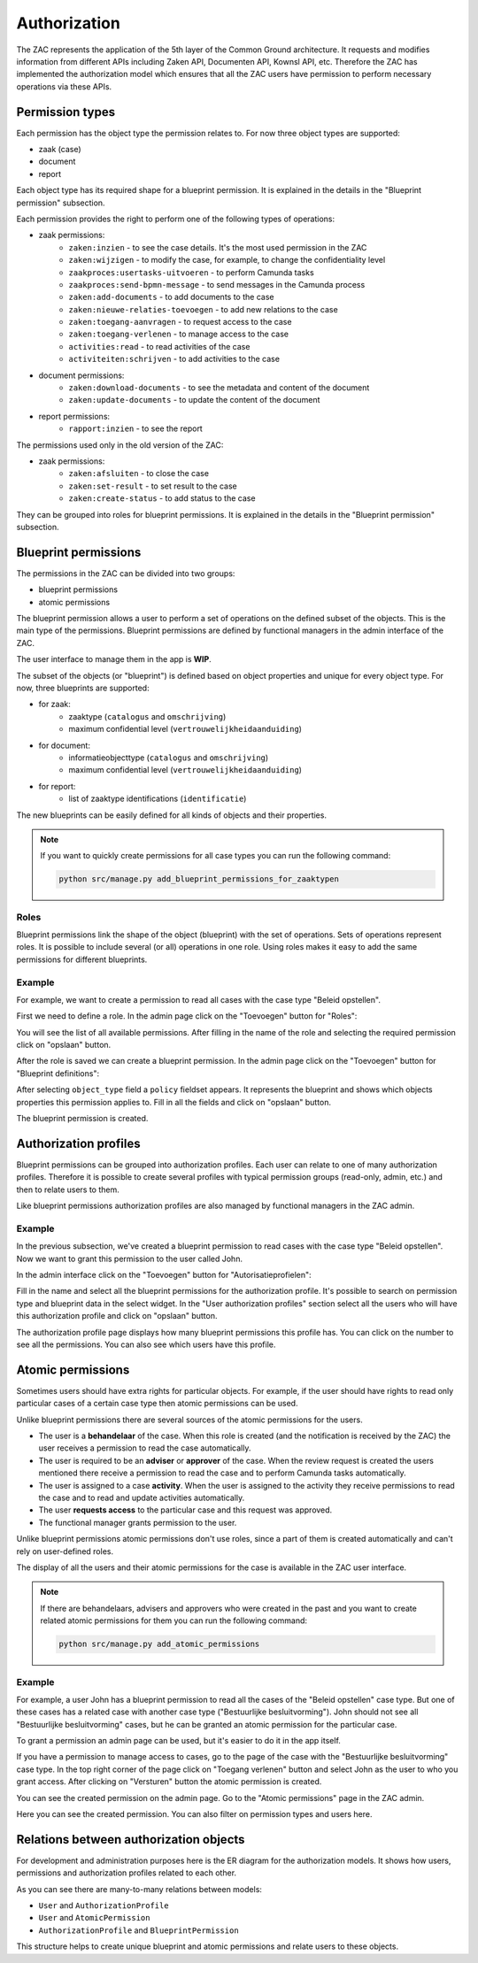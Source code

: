 .. _authorization:

=============
Authorization
=============

The ZAC represents the application of the 5th layer of the Common Ground architecture. It
requests and modifies information from different APIs including Zaken API, Documenten API,
Kownsl API, etc. Therefore the ZAC has implemented the authorization model which ensures that
all the ZAC users have permission to perform necessary operations via these APIs.

Permission types
----------------
Each permission has the object type the permission relates to. For now three object types are supported:

* zaak (case)
* document
* report

Each object type has its required shape for a blueprint permission.
It is explained in the details in the "Blueprint permission" subsection.

Each permission provides the right to perform one of the following types of operations:

* zaak permissions:
    * ``zaken:inzien`` - to see the case details. It's the most used permission in the ZAC
    * ``zaken:wijzigen`` - to modify the case, for example, to change the confidentiality level
    * ``zaakproces:usertasks-uitvoeren`` - to perform Camunda tasks
    * ``zaakproces:send-bpmn-message`` - to send messages in the Camunda process
    * ``zaken:add-documents`` - to add documents to the case
    * ``zaken:nieuwe-relaties-toevoegen`` - to add new relations to the case
    * ``zaken:toegang-aanvragen`` - to request access to the case
    * ``zaken:toegang-verlenen`` - to manage access to the case
    * ``activities:read`` - to read activities of the case
    * ``activiteiten:schrijven`` - to add activities to the case

* document permissions:
    * ``zaken:download-documents`` - to see the metadata and content of the document
    * ``zaken:update-documents`` - to update the content of the document

* report permissions:
    * ``rapport:inzien`` - to see the report


The permissions used only in the old version of the ZAC:

* zaak permissions:
    * ``zaken:afsluiten`` - to close the case
    * ``zaken:set-result`` - to set result to the case
    * ``zaken:create-status`` - to add status to the case


They can be grouped into roles for blueprint permissions.
It is explained in the details in the "Blueprint permission" subsection.

Blueprint permissions
---------------------

The permissions in the ZAC can be divided into two groups:

* blueprint permissions
* atomic permissions

The blueprint permission allows a user to perform a set of operations on the defined subset of the objects.
This is the main type of the permissions. Blueprint permissions are defined by functional managers
in the admin interface of the ZAC.

The user interface to manage them in the app is **WIP**.

The subset of the objects (or "blueprint") is defined based on object properties and unique for every object type.
For now, three blueprints are supported:

* for zaak:
    * zaaktype (``catalogus`` and ``omschrijving``)
    * maximum confidential level (``vertrouwelijkheidaanduiding``)

* for document:
    * informatieobjecttype (``catalogus`` and ``omschrijving``)
    * maximum confidential level (``vertrouwelijkheidaanduiding``)

* for report:
   * list of zaaktype identifications (``identificatie``)

The new blueprints can be easily defined for all kinds of objects and their properties.

.. note::

   If you want to quickly create permissions for all case types you can run the following command:

   .. code:: shell

      python src/manage.py add_blueprint_permissions_for_zaaktypen

Roles
^^^^^

Blueprint permissions link the shape of the object (blueprint) with the set of operations.
Sets of operations represent roles. It is possible to include several (or all) operations in one role.
Using roles makes it easy to add the same permissions for different blueprints.

Example
^^^^^^^

For example, we want to create a permission to read all cases with the case type "Beleid opstellen".

First we need to define a role.
In the admin page click on the "Toevoegen" button for "Roles":

.. image:: _assets/authorization_role_add.png
    :alt: Click on the "Toevoegen" button for "Roles"

You will see the list of all available permissions. After filling in the name of the role and
selecting the required permission click on "opslaan" button.

.. image:: _assets/authorization_role_form.png
    :alt: Fill in role data

After the role is saved we can create a blueprint permission.
In the admin page click on the "Toevoegen" button for "Blueprint definitions":

.. image:: _assets/authorization_blueprint_add.png
    :alt: Click on the "Toevoegen" button for "Blueprint definitions"

After selecting ``object_type`` field a ``policy`` fieldset appears. It represents the blueprint and
shows which objects properties this permission applies to. Fill in all the fields and click on
"opslaan" button.

.. image:: _assets/authorization_blueprint_form.png
    :alt: Fill in permission data

The blueprint permission is created.


Authorization profiles
----------------------

Blueprint permissions can be grouped into authorization profiles. Each user can relate to one of many
authorization profiles. Therefore it is possible to create several profiles with typical
permission groups (read-only, admin, etc.) and then to relate users to them.

Like blueprint permissions authorization profiles are also managed by functional managers in the ZAC admin.

Example
^^^^^^^

In the previous subsection, we've created a blueprint permission to read cases with the case type
"Beleid opstellen". Now we want to grant this permission to the user called John.

In the admin interface click on the "Toevoegen" button for "Autorisatieprofielen":

.. image:: _assets/authorization_authprofile_add.png
    :alt: Click on the "Toevoegen" button for "Autorisatieprofielen"

Fill in the name and select all the blueprint permissions for the authorization profile.
It's possible to search on permission type and blueprint data in the select widget.
In the "User authorization profiles" section select all the users who will have this authorization
profile and click on "opslaan" button.

.. image:: _assets/authorization_authprofile_form.png
    :alt: Fill in authorization profile data

The authorization profile page displays how many blueprint permissions this profile has. You can click
on the number to see all the permissions.
You can also see which users have this profile.

.. image:: _assets/authorization_authprofile_list.png
    :alt: Auth profile page


Atomic permissions
------------------

Sometimes users should have extra rights for particular objects. For example, if the user should have rights
to read only particular cases of a certain case type then atomic permissions can be used.

Unlike blueprint permissions there are several sources of the atomic permissions for the users.

* The user is a **behandelaar** of the case. When this role is created (and the notification is received
  by the ZAC) the user receives a permission to read the case automatically.
* The user is required to be an **adviser** or **approver** of the case. When the review request is created
  the users mentioned there receive a permission to read the case and to perform Camunda tasks automatically.
* The user is assigned to a case **activity**. When the user is assigned to the activity they
  receive permissions to read the case and to read and update activities automatically.
* The user **requests access** to the particular case and this request was approved.
* The functional manager grants permission to the user.

Unlike blueprint permissions atomic permissions don't use roles, since a part of them is created automatically
and can't rely on user-defined roles.

The display of all the users and their atomic permissions for the case is available in the ZAC user interface.

.. image:: _assets/authorization_atomic_permissions_ui.png
    :alt: Atomic permissions in the UI


.. note::

   If there are behandelaars, advisers and approvers who were created in the past and you want to create
   related atomic permissions for them you can run the following command:

   .. code:: shell

      python src/manage.py add_atomic_permissions

Example
^^^^^^^

For example, a user John has a blueprint permission to read all the cases of the "Beleid opstellen" case
type. But one of these cases has a related case with another case type ("Bestuurlijke besluitvorming").
John should not see all "Bestuurlijke besluitvorming" cases, but he can be granted an
atomic permission for the particular case.

To grant a permission an admin page can be used, but it's easier to do it in the app itself.

If you have a permission to manage access to cases, go to the page of the case with the
"Bestuurlijke besluitvorming" case type. In the top right corner of the page click on "Toegang verlenen"
button and select John as the user to who you grant access. After clicking on "Versturen" button the
atomic permission is created.

.. image:: _assets/authorization_atomic_grant.png
    :alt: Grant permission to the user

You can see the created permission on the admin page. Go to the "Atomic permissions" page in the ZAC
admin.

.. image:: _assets/authorization_atomic_add.png
    :alt: Go to the atomic permission page

Here you can see the created permission. You can also filter on permission types and users here.

.. image:: _assets/authorization_atomic_list.png
    :alt: atomic permissions page


Relations between authorization objects
---------------------------------------

For development and administration purposes here is the ER diagram for the authorization models.
It shows how users, permissions and authorization profiles related to each other.

.. image:: _assets/authorization_er.png
    :alt: ER diagram

As you can see there are many-to-many relations between models:

* ``User`` and ``AuthorizationProfile``
* ``User`` and ``AtomicPermission``
* ``AuthorizationProfile`` and ``BlueprintPermission``

This structure helps to create unique blueprint and atomic permissions and relate users to these
objects.
